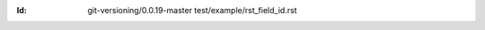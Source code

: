 
.. Id: git-versioning/0.0.19-master test/example/rst_field_id.rst

:Id: git-versioning/0.0.19-master test/example/rst_field_id.rst


